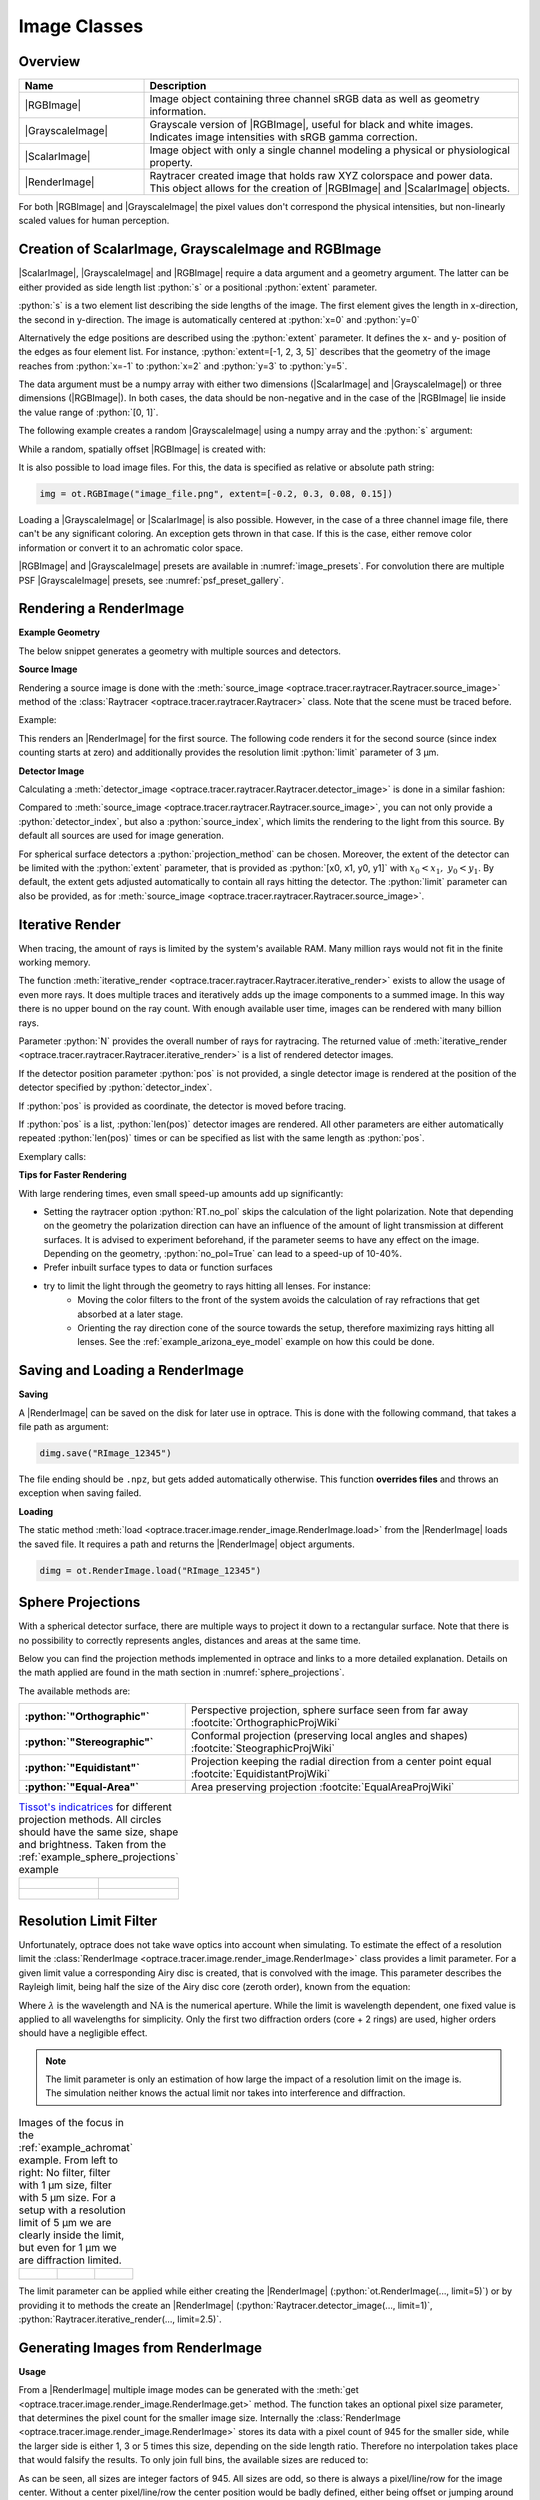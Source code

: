 .. _usage_image:

Image Classes
---------------------------------

.. |RenderImage| replace:: :class:`RenderImage <optrace.tracer.image.render_image.RenderImage>`
.. |ScalarImage| replace:: :class:`ScalarImage <optrace.tracer.image.scalar_image.ScalarImage>`
.. |GrayscaleImage| replace:: :class:`GrayscaleImage <optrace.tracer.image.grayscale_image.GrayscaleImage>`
.. |RGBImage| replace:: :class:`RGBImage <optrace.tracer.image.rgb_image.RGBImage>`

.. role:: python(code)
  :language: python
  :class: highlight


.. testsetup:: *

   import optrace as ot
   ot.global_options.show_progressbar = False


.. _image_classes:

Overview
______________


.. list-table::
   :widths: 300 900
   :header-rows: 1
   :align: left

   * - Name
     - Description

   * - |RGBImage|
     - Image object containing three channel sRGB data as well as geometry information. 
   
   * - |GrayscaleImage|
     - Grayscale version of |RGBImage|, useful for black and white images. 
       Indicates image intensities with sRGB gamma correction.

   * - |ScalarImage|
     - Image object with only a single channel modeling a physical or physiological property.

   * - |RenderImage|
     - | Raytracer created image that holds raw XYZ colorspace and power data. 
       | This object allows for the creation of |RGBImage| and |ScalarImage| objects.

For both |RGBImage| and |GrayscaleImage| the pixel values don't correspond the physical intensities,
but non-linearly scaled values for human perception.


Creation of ScalarImage, GrayscaleImage and RGBImage
_________________________________________________________


|ScalarImage|, |GrayscaleImage| and |RGBImage| require a data argument and a geometry argument.
The latter can be either provided as side length list :python:`s` or a positional :python:`extent` parameter.

:python:`s` is a two element list describing the side lengths of the image. 
The first element gives the length in x-direction, the second in y-direction.
The image is automatically centered at :python:`x=0` and :python:`y=0`

Alternatively the edge positions are described using the :python:`extent` parameter.
It defines the x- and y- position of the edges as four element list.
For instance, :python:`extent=[-1, 2, 3, 5]` describes that the geometry of the image reaches from :python:`x=-1`
to :python:`x=2` and :python:`y=3` to :python:`y=5`.

The data argument must be a numpy array with either two dimensions (|ScalarImage| and |GrayscaleImage|) 
or three dimensions (|RGBImage|). In both cases, the data should be non-negative and in the case of the |RGBImage| 
lie inside the value range of :python:`[0, 1]`.

The following example creates a random |GrayscaleImage| using a numpy array and the :python:`s` argument:

.. testcode::
  
   import numpy as np

   img_data = np.random.uniform(0, 0.5, (200, 200))

   img = ot.GrayscaleImage(img_data, s=[0.1, 0.08])


While a random, spatially offset |RGBImage| is created with:

.. testcode::
  
   import numpy as np

   img_data = np.random.uniform(0, 1, (200, 200, 3))

   img = ot.RGBImage(img_data, extent=[-0.2, 0.3, 0.08, 0.15])


It is also possible to load image files.
For this, the data is specified as relative or absolute path string:

.. code-block:: python

   img = ot.RGBImage("image_file.png", extent=[-0.2, 0.3, 0.08, 0.15])


Loading a |GrayscaleImage| or |ScalarImage| is also possible.
However, in the case of a three channel image file, there can't be any significant coloring.
An exception gets thrown in that case.
If this is the case, either remove color information or convert it to an achromatic color space.


|RGBImage| and |GrayscaleImage| presets are available in :numref:`image_presets`. 
For convolution there are multiple PSF |GrayscaleImage| presets, see :numref:`psf_preset_gallery`.

.. _rimage_rendering:


Rendering a RenderImage
_____________________________________

**Example Geometry**

The below snippet generates a geometry with multiple sources and detectors. 

.. testcode::

    # make raytracer
    RT = ot.Raytracer(outline=[-5, 5, -5, 5, -5, 60])

    # add Raysources
    RSS = ot.CircularSurface(r=1)
    RS = ot.RaySource(RSS, divergence="None", 
                      spectrum=ot.presets.light_spectrum.FDC,
                      pos=[0, 0, 0], s=[0, 0, 1], polarization="y")
    RT.add(RS)

    RSS2 = ot.CircularSurface(r=1)
    RS2 = ot.RaySource(RSS2, divergence="None", s=[0, 0, 1], 
                       spectrum=ot.presets.light_spectrum.d65,
                       pos=[0, 1, -3], polarization="Constant", 
                       pol_angle=25, power=2)
    RT.add(RS2)

    # add Lens 1
    front = ot.ConicSurface(r=3, R=10, k=-0.444)
    back = ot.ConicSurface(r=3, R=-10, k=-7.25)
    nL1 = ot.RefractionIndex("Cauchy", coeff=[1.49, 0.00354, 0, 0])
    L1 = ot.Lens(front, back, de=0.1, pos=[0, 0, 10], n=nL1)
    RT.add(L1)

    # add Detector 1
    Det = ot.Detector(ot.RectangularSurface(dim=[2, 2]), pos=[0, 0, 0])
    RT.add(Det)

    # add Detector 2
    Det2 = ot.Detector(ot.SphericalSurface(R=-1.1, r=1), pos=[0, 0, 40])
    RT.add(Det2)

    # trace the geometry
    RT.trace(1000000)

**Source Image**

Rendering a source image is done with the :meth:`source_image <optrace.tracer.raytracer.Raytracer.source_image>` 
method of the :class:`Raytracer <optrace.tracer.raytracer.Raytracer>` class. 
Note that the scene must be traced before.

Example:

.. testcode::

   simg = RT.source_image()

This renders an |RenderImage| for the first source.
The following code renders it for the second source (since index counting starts at zero) and additionally provides 
the resolution limit :python:`limit` parameter of 3 µm.

.. testcode::

   simg = RT.source_image(source_index=0, limit=3)


**Detector Image**

Calculating a :meth:`detector_image <optrace.tracer.raytracer.Raytracer.detector_image>` is done in a similar fashion:

.. testcode::

   dimg = RT.detector_image()

Compared to :meth:`source_image <optrace.tracer.raytracer.Raytracer.source_image>`, you can not only provide a 
:python:`detector_index`, but also a :python:`source_index`, which limits the rendering to the light from this source. 
By default all sources are used for image generation.

.. testcode::

   dimg = RT.detector_image(detector_index=0, source_index=1)

For spherical surface detectors a :python:`projection_method` can be chosen. 
Moreover, the extent of the detector can be limited with the :python:`extent` parameter, that is provided as 
:python:`[x0, x1, y0, y1]` with :math:`x_0 < x_1, ~ y_0 < y_1`. 
By default, the extent gets adjusted automatically to contain all rays hitting the detector.
The :python:`limit` parameter can also be provided, 
as for :meth:`source_image <optrace.tracer.raytracer.Raytracer.source_image>`.

.. testcode::

   dimg = RT.detector_image(detector_index=0, source_index=1, extent=[0, 1, 0, 1], 
                            limit=3, projection_method="Orthographic")


.. _rimage_iterative_render:

Iterative Render
_______________________

When tracing, the amount of rays is limited by the system's available RAM. 
Many million rays would not fit in the finite working memory.

The function :meth:`iterative_render <optrace.tracer.raytracer.Raytracer.iterative_render>` exists 
to allow the usage of even more rays.
It does multiple traces and iteratively adds up the image components to a summed image. 
In this way there is no upper bound on the ray count. 
With enough available user time, images can be rendered with many billion rays.

Parameter :python:`N` provides the overall number of rays for raytracing.
The returned value of :meth:`iterative_render <optrace.tracer.raytracer.Raytracer.iterative_render>`
is a list of rendered detector images.

If the detector position parameter :python:`pos` is not provided, 
a single detector image is rendered at the position of the detector specified by :python:`detector_index`.

.. testcode::

   rimg_list = RT.iterative_render(N=1000000, detector_index=1) 

If :python:`pos` is provided as coordinate, the detector is moved before tracing.

.. testcode::

   rimg_list = RT.iterative_render(N=10000, pos=[0, 1, 0], detector_index=1) 

If :python:`pos` is a list, :python:`len(pos)` detector images are rendered. 
All other parameters are either automatically repeated :python:`len(pos)` times or can be specified 
as list with the same length as :python:`pos`.

Exemplary calls:

.. testcode::

   rimg_list = RT.iterative_render(N=10000, pos=[[0, 1, 0], [2, 2, 10]], detector_index=1)

.. testcode::

   rimg_list = RT.iterative_render(N=10000, pos=[[0, 1, 0], [2, 2, 10]], 
                                   detector_index=[0, 0], limit=[None, 2], 
                                   extent=[None, [-2, 2, -2, 2]]) 


**Tips for Faster Rendering**

With large rendering times, even small speed-up amounts add up significantly:

* Setting the raytracer option :python:`RT.no_pol` skips the calculation of the light polarization. 
  Note that depending on the geometry the polarization direction can have an influence of the amount 
  of light transmission at different surfaces. It is advised to experiment beforehand, 
  if the parameter seems to have any effect on the image.
  Depending on the geometry, :python:`no_pol=True` can lead to a speed-up of 10-40%.
* Prefer inbuilt surface types to data or function surfaces
* try to limit the light through the geometry to rays hitting all lenses. For instance:
    - Moving the color filters to the front of the system avoids the calculation of ray refractions 
      that get absorbed at a later stage.
    - Orienting the ray direction cone of the source towards the setup, therefore maximizing rays hitting all lenses.
      See the :ref:`example_arizona_eye_model` example on how this could be done. 

Saving and Loading a RenderImage
___________________________________________


**Saving**

A |RenderImage| can be saved on the disk for later use in optrace. 
This is done with the following command, that takes a file path as argument:

.. code-block:: python

   dimg.save("RImage_12345")

The file ending should be ``.npz``, but gets added automatically otherwise. 
This function **overrides files** and throws an exception when saving failed.


**Loading**

The static method :meth:`load <optrace.tracer.image.render_image.RenderImage.load>` 
from the |RenderImage| loads the saved file. 
It requires a path and returns the |RenderImage| object arguments.

.. code-block:: python

   dimg = ot.RenderImage.load("RImage_12345")


.. _image_sphere_projections:

Sphere Projections
___________________________


With a spherical detector surface, there are multiple ways to project it down to a rectangular surface. 
Note that there is no possibility to correctly represents angles, distances and areas at the same time. 

Below you can find the projection methods implemented in optrace and links to a more detailed explanation.
Details on the math applied are found in the math section in :numref:`sphere_projections`.

The available methods are:

.. list-table::
   :widths: 150 300 
   :align: left
   :stub-columns: 1

   * - :python:`"Orthographic"`
     - Perspective projection, sphere surface seen from far away :footcite:`OrthographicProjWiki`

   * - :python:`"Stereographic"`
     - Conformal projection (preserving local angles and shapes) :footcite:`SteographicProjWiki`

   * - :python:`"Equidistant"`
     - Projection keeping the radial direction from a center point equal :footcite:`EquidistantProjWiki`

   * - :python:`"Equal-Area"`
     - Area preserving projection :footcite:`EqualAreaProjWiki`

.. list-table::
    `Tissot's indicatrices <https://en.wikipedia.org/wiki/Tissot%27s_indicatrix>`__ for different projection methods. 
   All circles should have the same size, shape and brightness. Taken from the :ref:`example_sphere_projections` example
   :class: table-borderless


   * - .. figure:: ../images/indicatrix_equidistant.webp
          :align: center
          :width: 450
          :class: dark-light

     - .. figure:: ../images/indicatrix_equal_area.webp
          :align: center
          :width: 450
          :class: dark-light

   * - .. figure:: ../images/indicatrix_stereographic.webp
          :align: center
          :width: 450
          :class: dark-light

     - .. figure:: ../images/indicatrix_orthographic.webp
          :align: center
          :width: 450
          :class: dark-light


.. _image_airy_filter:

Resolution Limit Filter
___________________________

Unfortunately, optrace does not take wave optics into account when simulating. 
To estimate the effect of a resolution limit the :class:`RenderImage <optrace.tracer.image.render_image.RenderImage>` 
class provides a limit parameter. 
For a given limit value a corresponding Airy disc is created, that is convolved with the image.
This parameter describes the Rayleigh limit, being half the size of the Airy disc core (zeroth order), 
known from the equation:

.. math::
   :label: eq_rayleigh

   r = 0.61 \frac{\lambda}{\text{NA}}

Where :math:`\lambda` is the wavelength and :math:`\text{NA}` is the numerical aperture.
While the limit is wavelength dependent, one fixed value is applied to all wavelengths for simplicity.
Only the first two diffraction orders (core + 2 rings) are used, higher orders should have a negligible effect.

.. note::

   | The limit parameter is only an estimation of how large the impact of a resolution limit on the image is.
   | The simulation neither knows the actual limit nor takes into interference and diffraction.


.. list-table:: Images of the focus in the :ref:`example_achromat` example. From left to right: 
   No filter, filter with 1 µm size, filter with 5 µm size. 
   For a setup with a resolution limit of 5 µm we are clearly inside the limit, 
   but even for 1 µm we are diffraction limited.   
   :class: table-borderless

   * - .. figure:: ../images/rimage_limit_off.webp
          :align: center
          :class: dark-light
   
     - .. figure:: ../images/rimage_limit_on.webp
          :align: center
          :class: dark-light
     
     - .. figure:: ../images/rimage_limit_on2.webp
          :align: center
          :class: dark-light

The limit parameter can be applied while either creating the |RenderImage| (:python:`ot.RenderImage(..., limit=5)`) 
or by providing it to methods the create an |RenderImage| (:python:`Raytracer.detector_image(..., limit=1)`, 
:python:`Raytracer.iterative_render(..., limit=2.5)`.


Generating Images from RenderImage
_____________________________________

**Usage**

From a |RenderImage| multiple image modes can be generated with the 
:meth:`get <optrace.tracer.image.render_image.RenderImage.get>` method.
The function takes an optional pixel size parameter, that determines the pixel count for the smaller image size.
Internally the :class:`RenderImage <optrace.tracer.image.render_image.RenderImage>` stores its data with a 
pixel count of 945 for the smaller side, while the larger side is either 1, 3 or 5 times this size, 
depending on the side length ratio. Therefore no interpolation takes place that would falsify the results.
To only join full bins, the available sizes are reduced to:

.. doctest::

   >>> ot.RenderImage.SIZES
   [1, 3, 5, 7, 9, 15, 21, 27, 35, 45, 63, 105, 135, 189, 315, 945]

As can be seen, all sizes are integer factors of 945.
All sizes are odd, so there is always a pixel/line/row for the image center.
Without a center pixel/line/row the center position would be badly defined, either being offset 
or jumping around depending on numerical errors.

In the function :meth:`get <optrace.tracer.image.render_image.RenderImage.get>` the nearest value from 
:attr:`RenderImage.SIZES <optrace.tracer.image.render_image.RenderImage.SIZES>` to the user selected value is chosen.
Let us assume the :python:`dimg` has a side length of :python:`s=[1, 2.63]`, 
so it was rendered in a resolution of 945x2835. This is the case because the nearest side factor to 2.63 is 3 and
because 945 is the size for all internally rendered images.
From this resolution the image can be scaled to 315x945 189x567 135x405 105x315 63x189 45x135 35x105 27x81 21x63 15x45
9x27 7x21 5x15 3x9 1x3.
The user image is then scaled into size 315x945, as it is the nearest to a size of 500.

These restricted pixel sizes lead to typically non-square pixels.
But these are handled correctly by plotting and processing functions.
They will only become relevant when exporting the image to an image file, where the pixels must be square. 
More details are available in section :numref:`image_saving`.

To get a Illuminance image with 315 pixels we can write:

.. testcode::

   img = dimg.get("Illuminance", 500)

Only for image modes :python:`"sRGB (Perceptual RI)"` and :python:`"sRGB (Absolute RI)"` the returned object type 
is :class:`RGBImage <optrace.tracer.image.rgb_image.RGBImage>` .
For all other modes it is of type :class:`ScalarImage <optrace.tracer.image.scalar_image.ScalarImage>`.

For mode :python:`"sRGB (Perceptual RI)"` there are two optional additional parameters :python:`L_th` 
and :python:`chroma_scale`. See :numref:`usage_color` for more details.


**Image Modes**


.. list-table::
   :widths: 150 500 
   :align: left
   :stub-columns: 1

   * - :python:`"Irradiance"`
     - Image of power per area
   * - :python:`"Illuminance"`
     - Image of luminous power per area
   * - :python:`"sRGB (Absolute RI)"`
     - A human vision approximation of the image. Colors outside the gamut are chroma-clipped. 
       Preferred sRGB-Mode for "natural"/"everyday" scenes.
   * - :python:`"sRGB (Perceptual RI)"`
     - Similar to sRGB (Absolute RI), but with uniform chroma-scaling. 
       Preferred mode for scenes with monochromatic sources or highly dispersive optics.
   * - :python:`"Outside sRGB Gamut"`
     - Pixels outside the sRGB gamut are shown in white
   * - :python:`"Lightness (CIELUV)"`
     - Human vision approximation in greyscale colors. Similar to Illuminance, but with non-linear brightness function.
   * - :python:`"Hue (CIELUV)"`
     - Hue image from the CIELUV colorspace
   * - :python:`"Chroma (CIELUV)"`
     - Chroma image from the CIELUV colorspace. Depicts how colorful an area seems compared
       to a similar illuminated grey area.
   * - :python:`"Saturation (CIELUV)"`
     - Saturation image from the CIELUV colorspace. How colorful an area seems compared to its brightness. 
       Quotient of Chroma and Lightness. 

The difference between chroma and saturation is more thoroughly explained in :footcite:`BriggsChroma`. 
An example for the difference of both sRGB modes is seen in :numref:`color_dispersive1`. 


.. list-table:: Renderes images from the :ref:`example_image_render` example. From left to right, 
   top to bottom: sRGB (Absolute RI), sRGB (Perceptual RI), Outside sRGB Gamut, 
   Lightness, Irradiance, Illuminance, Hue, Chroma, Saturation.
   :class: table-borderless

   * - .. figure:: ../images/rgb_render_srgb1.webp
          :align: center
          :width: 330
          :class: dark-light

          sRGB Absolute RI

     - .. figure:: ../images/rgb_render_srgb2.webp
          :align: center
          :width: 330
          :class: dark-light

          sRGB Perceptual RI
     
     - .. figure:: ../images/rgb_render_srgb3.webp
          :align: center
          :width: 330
          :class: dark-light

          Values outside of sRGB
   
   * - .. figure:: ../images/rgb_render_lightness.webp
          :align: center
          :width: 330
          :class: dark-light

          Lightness (CIELUV)
    
     - .. figure:: ../images/rgb_render_irradiance.webp
          :align: center
          :width: 330
          :class: dark-light

          Irradiance

     - .. figure:: ../images/rgb_render_illuminance.webp
          :align: center
          :width: 330
          :class: dark-light
     
          Illuminance

   * - .. figure:: ../images/rgb_render_hue.webp
          :align: center
          :width: 330
          :class: dark-light

          Hue (CIELUV)

     - .. figure:: ../images/rgb_render_chroma.webp
          :align: center
          :width: 330
          :class: dark-light

          Chroma (CIELUV)
     
     - .. figure:: ../images/rgb_render_saturation.webp
          :align: center
          :width: 330
          :class: dark-light

          Saturation (CIELUV)


Converting between GrayscaleImage and RGBImage
___________________________________________________

Use :meth:`RGBImage.to_grayscale_image() <optrace.tracer.image.rgb_image.RGBImage.to_grayscale_image>` to convert a
colored |RGBImage| to a grayscale image. 
The channels are weighted according to their luminance, see question 9 of :footcite:`Poynton_1997`.
Use :meth:`GrayscaleImage.to_rgb_image() <optrace.tracer.image.grayscale_image.GrayscaleImage.to_rgb_image>` 
to convert a |GrayscaleImage| to an RGB image. All grayscale values are repeated for the R, G, B channels.
Both methods require no parameters and return the other image object type.

Image Profile
_____________________________________

An image profile is a line profile of a generated image in x- or y-direction.
It is created by the :meth:`profile() <optrace.tracer.image.base_image.BaseImage.profile>` method.
The parameters :python:`x` and :python:`y` define the positional value for the profile.

The following example generates an image profile in y-direction at :python:`x=0`:

.. testcode::

   bins, vals = img.profile(x=0)

For a profile in x-direction we can write:

.. testcode::

   bins, vals = img.profile(y=0.25)

The function returns a tuple of the histogram bin edges and the histogram values, both one dimensional numpy arrays.
Note that the bin array is larger by one element.


.. _image_saving:

Saving Images
___________________________________________


|ScalarImage| and |RGBImage| can be saved to disk in the following way:

.. code-block:: python

   img.save("image_render_srgb.jpg")

The file type is automatically determined from the file ending in the path string.

Often times the image is flipped, but it can be flipped using :python:`flip=True`. 
This rotates the image by 180 degrees.

.. code-block:: python

   img.save("image_render_srgb.jpg", flip=True)


Depending on the file type ,there can be additional saving parameters provided, for instance compression settings:

.. code-block:: python

   import cv2
   img.save("image_render_srgb.jpg", params=[cv2.IMWRITE_PNG_COMPRESSION, 1], flip=True)


See 
`cv2.ImwriteFlags <https://docs.opencv.org/4.x/d8/d6a/group__imgcodecs__flags.html#ga292d81be8d76901bff7988d18d2b42ac>`_ 
for more information.
The image is automatically interpolated so the exported image has the same side length ratio
as the |RGBImage| or |ScalarImage| object.

.. note::

   While the Image has arbitrary, generally non-square pixels, for the export the image is 
   rescaled to have square pixels. However, in many cases there is no exact ratio that matches the side ratio with 
   integer pixel counts. For instance, an image with sides 12.532 x 3.159 mm and a desired export size of 105 pixels 
   for the smaller side leads to an image of 417 x 105 pixels. This matches the ratio approximately, 
   but is still off by -0.46 pixels (around -13.7 µm). This error gets larger the smaller the resolution is.

Plotting Images
_________________

See :ref:`image_plots`.

Image Properties
________________________


**Overview**

Classes |ScalarImage|, |RenderImage|, |RGBImage| share property methods.
These include geometry information and metadata.
When a |ScalarImage| or |RGBImage| is created from a |RenderImage|, the metadata and geometry
is automatically propagated into the new object.

**Size Properties**

.. doctest::

   >>> dimg.extent
   array([-0.0081,  1.0081, -0.0081,  1.0081])

.. doctest::

   >>> dimg.s[1]
   1.0162

The data shape:

.. doctest::

   >>> dimg.shape
   (945, 945, 4)


:python:`Apx` is the area per pixel in mm²:

.. doctest::

   >>> dimg.Apx
   1.1563645362671817e-06

**Metadata**

.. doctest::

   >>> dimg.limit
   3.0
   
   >>> dimg.projection is None
   True

**Data Access**

Access the underlying array data using:

.. code-block:: python

   dimg.data

**Image Powers (RenderImage only)**

Power in W and luminous power in lm:

.. testcode::

   dimg.power()
   dimg.luminous_power()

**Image Mode (RGBImage/GrayscaleImage/ScalarImage only)**

.. doctest::
   
   >>> img.quantity
   'Illuminance'


.. _image_presets:

Image Presets
____________________


Below you can find different images presets.
As for the image classes, a specification of either the :python:`s` or :python:`extent` geometry parameter is
mandatory.
One possible call could be:

.. testcode::

   img = ot.presets.image.cell(s=[0.2, 0.3])

.. list-table:: Photos of natural scenes or objects
   :class: table-borderless

   * - .. figure:: ../../../optrace/resources/images/cell.webp
          :align: center
          :width: 230

          Cell image for microscope examples 
          (`Source <https://lexica.art/prompt/960d8351-f474-4cc0-b84b-4e9521754064>`__). 
          Usable as :obj:`ot.presets.image.cell <optrace.tracer.presets.image.cell>`.
   
     - .. figure:: ../../../optrace/resources/images/fruits.webp
          :align: center
          :width: 300
        
          Photo of different fruits on a tray 
          (`Source <https://www.pexels.com/photo/sliced-fruits-on-tray-1132047/>`__).
          Usable as :obj:`ot.presets.image.fruits <optrace.tracer.presets.image.fruits>`.
   
   * - .. figure:: ../../../optrace/resources/images/interior.webp
          :align: center
          :width: 340

          Green sofa in an interior room (`Source <https://www.pexels.com/photo/green-2-seat-sofa-1918291/>`__).
          Usable as :obj:`ot.presets.image.interior <optrace.tracer.presets.image.interior>`
   
     - .. figure:: ../../../optrace/resources/images/landscape.webp
          :align: center
          :width: 300
          
          Landscape image of a mountain and water scene 
          (`Source <https://www.pexels.com/photo/green-island-in-the-middle-of-the-lake-during-daytime-724963/>`__).
          Usable as :obj:`ot.presets.image.landscape  <optrace.tracer.presets.image.landscape>`
   
   * - .. figure:: ../../../optrace/resources/images/documents.webp
          :align: center
          :width: 300
          
          Photo of a keyboard and documents on a desk 
          (`Source <https://www.pexels.com/photo/documents-on-wooden-surface-95916/>`__).
          Usable as :obj:`ot.presets.image.documents <optrace.tracer.presets.image.documents>`.
     
     - .. figure:: ../../../optrace/resources/images/group_photo.webp
          :align: center
          :width: 300
          
          Photo of a group of people in front of a blackboard 
          (`Source <https://www.pexels.com/photo/photo-of-people-standing-near-blackboard-3184393/>`__).
          Usable as :obj:`ot.presets.image.group_photo <optrace.tracer.presets.image.group_photo>`
   
   * - .. figure:: ../../../optrace/resources/images/hong_kong.webp
          :align: center
          :width: 300

          Photo of a Hong Kong street at night 
          (`Source <https://www.pexels.com/photo/cars-on-street-during-night-time-3158562/>`__).
          Usable as :obj:`ot.presets.image.hong_kong <optrace.tracer.presets.image.hong_kong>`.
   
     -  

.. _table_image_presets_aberrations:

.. list-table:: Test images for color, resolution or distortion. The ETDRS chart images, Siemens star and grid methods
   return |GrayscaleImage|, all other images |RGBImage|.
   :class: table-borderless
   
   * - .. figure:: ../../../optrace/resources/images/ETDRS_chart.png
          :align: center
          :width: 300

          ETDRS Chart standard (`Source <https://commons.wikimedia.org/wiki/File:ETDRS_Chart_2.svg>`__).
          Usage with :obj:`ot.presets.image.ETDRS_chart <optrace.tracer.presets.image.ETDRS_chart>`.
          
     - .. figure:: ../../../optrace/resources/images/ETDRS_chart_inverted.png
          :align: center
          :width: 300
          
          ETDRS Chart standard. Edited version of the ETDRS image.
          Usage with :obj:`ot.presets.image.ETDRS_chart_inverted <optrace.tracer.presets.image.ETDRS_chart_inverted>`

   * - .. figure:: ../../../optrace/resources/images/tv_testcard1.png
          :align: center
          :width: 300

          TV test card #1 (`Source <https://commons.wikimedia.org/wiki/File:TestScreen_square_more_colors.svg>`__).
          Usage with :obj:`ot.presets.image.tv_testcard1 <optrace.tracer.presets.image.tv_testcard1>`
   
     - .. figure:: ../../../optrace/resources/images/tv_testcard2.png
          :align: center
          :width: 350

          TV test card #2 (`Source <https://commons.wikimedia.org/wiki/File:Bulgarian_colour_testcard.png>`__).
          Usage with :obj:`ot.presets.image.tv_testcard2 <optrace.tracer.presets.image.tv_testcard2>`
   
   * - .. figure:: ../../../optrace/resources/images/color_checker.webp
          :align: center
          :width: 300

          Color checker chart 
          (`Source <https://commons.wikimedia.org/wiki/File:X-rite_color_checker,_SahiFa_Braunschweig,_AP3Q0026_edit.jpg>`__).
          Usage with :obj:`ot.presets.image.color_checker <optrace.tracer.presets.image.color_checker>`
     
     - .. figure:: ../../../optrace/resources/images/eye_test_vintage.webp
          :align: center
          :width: 300

          Photo of a vintage eye test chart
          (`Source <https://www.publicdomainpictures.net/en/view-image.php?image=284944&picture=eye-test-chart-vintage>`__).
          Usage with :obj:`ot.presets.image.eye_test_vintage <optrace.tracer.presets.image.eye_test_vintage>`.

   * - .. figure:: ../images/grid.png
          :align: center
          :width: 300
          
          White grid on black background with 10x10 cells. Useful for distortion characterization. Own creation.
          Usage with :obj:`ot.presets.image.grid <optrace.tracer.presets.image.grid>`

     - .. figure:: ../../../optrace/resources/images/siemens_star.png
          :align: center
          :width: 300

          Siemens star image. 
          Own creation.
          Usage with :obj:`ot.presets.image.siemens_star <optrace.tracer.presets.image.siemens_star>`
   


------------

**References**

.. footbibliography::

